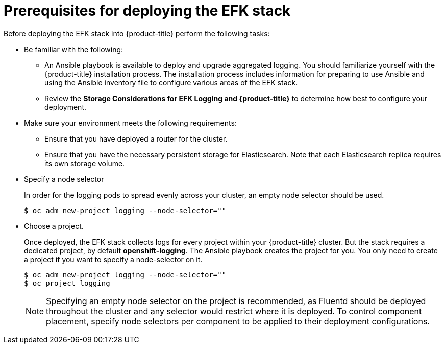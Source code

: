 // Module included in the following assemblies:
//
// * logging/efk-logging-deploy.adoc

[id='efk-logging-deploy-pre-{context}']
= Prerequisites for deploying the EFK stack

Before deploying the EFK stack into {product-title} perform the following tasks:

[procedure]

* Be familiar with the following:
+
** An Ansible playbook is available to deploy and upgrade aggregated logging. You
should familiarize yourself with the {product-title} installation process. The installation process
includes information for preparing to use Ansible and using the Ansible inventory file to configure
various areas of the EFK stack.
+
** Review the *Storage Considerations for EFK Logging and {product-title}* to determine how best to configure your deployment.

* Make sure your environment meets the following requirements:
+
** Ensure that you have deployed a router for the cluster.
+
** Ensure that you have the necessary persistent storage for Elasticsearch. Note that each Elasticsearch replica
requires its own storage volume. 

* Specify a node selector
+
In order for the logging pods to spread evenly across your cluster, an empty
node selector should be used.
+
----
$ oc adm new-project logging --node-selector=""
----

* Choose a project. 
+
Once deployed, the EFK stack collects logs for every
project within your {product-title} cluster. But the stack requires a dedicated project, by default *openshift-logging*.
The Ansible playbook creates the project for you. You only need to create a project if you want
to specify a node-selector on it. 
+
----
$ oc adm new-project logging --node-selector=""
$ oc project logging
----
+
[NOTE]
====
Specifying an empty node selector on the project is recommended, as Fluentd should be deployed
throughout the cluster and any selector would restrict where it is
deployed. To control component placement, specify node selectors per component to
be applied to their deployment configurations.
====
